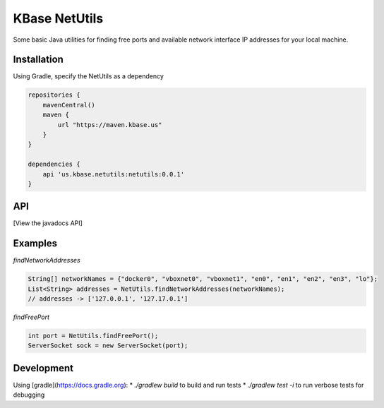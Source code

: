 
KBase NetUtils
==============

Some basic Java utilities for finding free ports and available network interface IP addresses for your local machine.

Installation
------------

Using Gradle, specify the NetUtils as a dependency

.. code::

    repositories {
        mavenCentral()
        maven {
            url "https://maven.kbase.us"
        }
    }

    dependencies {
        api 'us.kbase.netutils:netutils:0.0.1'
    }

API
---

[View the javadocs API]

Examples
--------

*findNetworkAddresses*

.. code:: java

    String[] networkNames = {"docker0", "vboxnet0", "vboxnet1", "en0", "en1", "en2", "en3", "lo"};
    List<String> addresses = NetUtils.findNetworkAddresses(networkNames); 
    // addresses -> ['127.0.0.1', '127.17.0.1']


*findFreePort*

.. code:: java

    int port = NetUtils.findFreePort();
    ServerSocket sock = new ServerSocket(port);


Development
-----------

Using [gradle](https://docs.gradle.org):
* `./gradlew build` to build and run tests
* `./gradlew test -i` to run verbose tests for debugging
